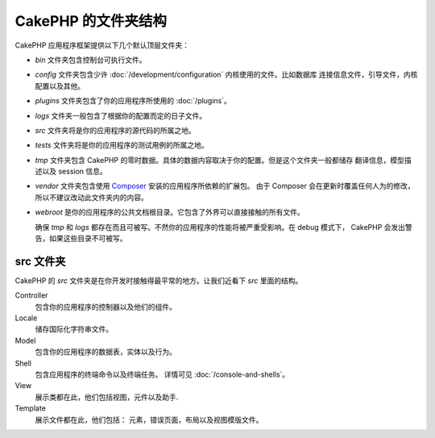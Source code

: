 CakePHP 的文件夹结构
########################

CakePHP 应用程序框架提供以下几个默认顶层文件夹：

- *bin* 文件夹包含控制台可执行文件。
- *config* 文件夹包含少许 :doc:`/development/configuration` 内核使用的文件。比如数据库
  连接信息文件，引导文件，内核配置以及其他。
- *plugins* 文件夹包含了你的应用程序所使用的 :doc:`/plugins`。
- *logs* 文件夹一般包含了根据你的配置而定的日子文件。
- *src* 文件夹将是你的应用程序的源代码的所属之地。
- *tests* 文件夹将是你的应用程序的测试用例的所属之地。
- *tmp* 文件夹包含 CakePHP 的零时数据。具体的数据内容取决于你的配置。但是这个文件夹一般都储存
  翻译信息，模型描述以及 session 信息。
- *vendor* 文件夹包含使用 `Composer <http://getcomposer.org>`_ 安装的应用程序所依赖的扩展包。
  由于 Composer 会在更新时覆盖任何人为的修改，所以不建议改动此文件夹内的内容。
- *webroot* 是你的应用程序的公共文档根目录。它包含了外界可以直接接触的所有文件。
  
  确保 *tmp* 和 *logs* 都存在而且可被写。不然你的应用程序的性能将被严重受影响。在 debug 模式下，
  CakePHP 会发出警告，如果这些目录不可被写。

src 文件夹
==============


CakePHP 的 *src* 文件夹是在你开发时接触得最平常的地方。让我们近看下 *src* 里面的结构。

Controller
    包含你的应用程序的控制器以及他们的组件。
Locale
    储存国际化字符串文件。
Model
    包含你的应用程序的数据表，实体以及行为。
Shell
    包含应用程序的终端命令以及终端任务。
    详情可见 :doc:`/console-and-shells`。
View
    展示类都在此，他们包括视图，元件以及助手.
Template
    展示文件都在此，他们包括： 元素，错误页面，布局以及视图模版文件。
    

.. meta::
    :title lang=zh: CakePHP 的文件夹结构
    :keywords lang=en: internal libraries,core configuration,model descriptions,external vendors,connection details,folder structure,party libraries,personal commitment,database connection,internationalization,configuration files,folders,application development,readme,lib,configured,logs,config,third party,cakephp
